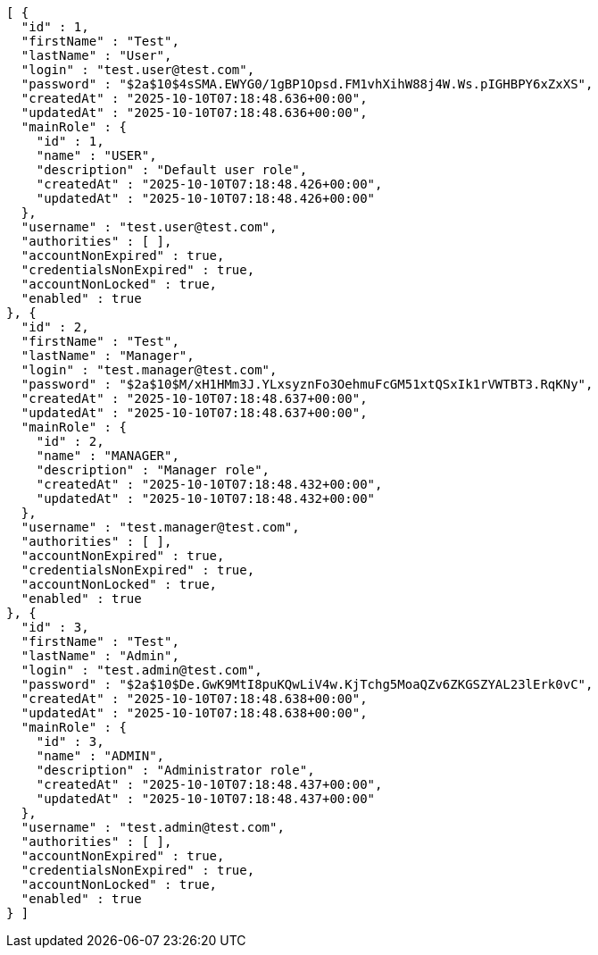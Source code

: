 [source,json,options="nowrap"]
----
[ {
  "id" : 1,
  "firstName" : "Test",
  "lastName" : "User",
  "login" : "test.user@test.com",
  "password" : "$2a$10$4sSMA.EWYG0/1gBP1Opsd.FM1vhXihW88j4W.Ws.pIGHBPY6xZxXS",
  "createdAt" : "2025-10-10T07:18:48.636+00:00",
  "updatedAt" : "2025-10-10T07:18:48.636+00:00",
  "mainRole" : {
    "id" : 1,
    "name" : "USER",
    "description" : "Default user role",
    "createdAt" : "2025-10-10T07:18:48.426+00:00",
    "updatedAt" : "2025-10-10T07:18:48.426+00:00"
  },
  "username" : "test.user@test.com",
  "authorities" : [ ],
  "accountNonExpired" : true,
  "credentialsNonExpired" : true,
  "accountNonLocked" : true,
  "enabled" : true
}, {
  "id" : 2,
  "firstName" : "Test",
  "lastName" : "Manager",
  "login" : "test.manager@test.com",
  "password" : "$2a$10$M/xH1HMm3J.YLxsyznFo3OehmuFcGM51xtQSxIk1rVWTBT3.RqKNy",
  "createdAt" : "2025-10-10T07:18:48.637+00:00",
  "updatedAt" : "2025-10-10T07:18:48.637+00:00",
  "mainRole" : {
    "id" : 2,
    "name" : "MANAGER",
    "description" : "Manager role",
    "createdAt" : "2025-10-10T07:18:48.432+00:00",
    "updatedAt" : "2025-10-10T07:18:48.432+00:00"
  },
  "username" : "test.manager@test.com",
  "authorities" : [ ],
  "accountNonExpired" : true,
  "credentialsNonExpired" : true,
  "accountNonLocked" : true,
  "enabled" : true
}, {
  "id" : 3,
  "firstName" : "Test",
  "lastName" : "Admin",
  "login" : "test.admin@test.com",
  "password" : "$2a$10$De.GwK9MtI8puKQwLiV4w.KjTchg5MoaQZv6ZKGSZYAL23lErk0vC",
  "createdAt" : "2025-10-10T07:18:48.638+00:00",
  "updatedAt" : "2025-10-10T07:18:48.638+00:00",
  "mainRole" : {
    "id" : 3,
    "name" : "ADMIN",
    "description" : "Administrator role",
    "createdAt" : "2025-10-10T07:18:48.437+00:00",
    "updatedAt" : "2025-10-10T07:18:48.437+00:00"
  },
  "username" : "test.admin@test.com",
  "authorities" : [ ],
  "accountNonExpired" : true,
  "credentialsNonExpired" : true,
  "accountNonLocked" : true,
  "enabled" : true
} ]
----
